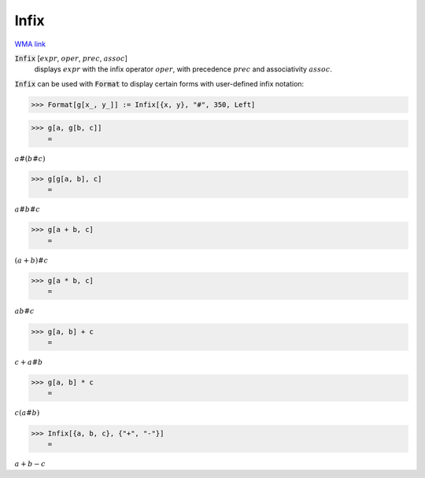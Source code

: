 Infix
=====

`WMA link <https://reference.wolfram.com/language/ref/Infix.html>`_


:code:`Infix` [:math:`expr`, :math:`oper`, :math:`prec`, :math:`assoc`]
    displays :math:`expr` with the infix operator :math:`oper`, with precedence :math:`prec` and associativity :math:`assoc`.





:code:`Infix`  can be used with :code:`Format`  to display certain forms with
user-defined infix notation:

>>> Format[g[x_, y_]] := Infix[{x, y}, "#", 350, Left]


>>> g[a, g[b, c]]
    =

:math:`a\#\left(b\#c\right)`


>>> g[g[a, b], c]
    =

:math:`a\#b\#c`


>>> g[a + b, c]
    =

:math:`\left(a+b\right)\#c`


>>> g[a * b, c]
    =

:math:`a b\#c`


>>> g[a, b] + c
    =

:math:`c+a\#b`


>>> g[a, b] * c
    =

:math:`c \left(a\#b\right)`


>>> Infix[{a, b, c}, {"+", "-"}]
    =

:math:`a+b-c`


